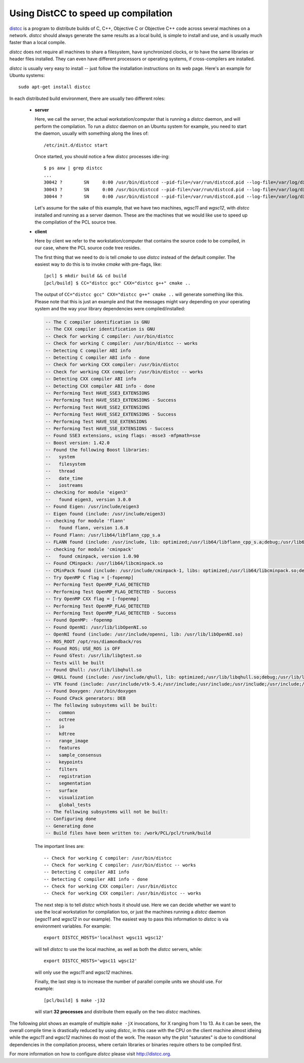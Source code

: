 .. _distc:

Using DistCC to speed up compilation
------------------------------------

`distcc <http://distcc.org/>`_ is a program to distribute builds of C, C++,
Objective C or Objective C++ code across several machines on a network.
`distcc` should always generate the same results as a local build, is simple to
install and use, and is usually much faster than a local compile.

`distcc` does not require all machines to share a filesystem, have synchronized
clocks, or to have the same libraries or header files installed. They can even
have different processors or operating systems, if cross-compilers are
installed.

`distcc` is usually very easy to install -- just follow the installation
instructions on its web page. Here's an example for Ubuntu systems::

  sudo apt-get install distcc


In each distributed build environment, there are usually two different roles:

 * **server**

   Here, we call the *server*, the actual workstation/computer that is running
   a `distcc` daemon, and will perform the compilation. To run a `distcc`
   daemon on an Ubuntu system for example, you need to start the daemon,
   usually with something along the lines of::

     /etc/init.d/distcc start

   Once started, you should notice a few `distcc` processes idle-ing::
  
     $ ps axw | grep distcc
     ...
     30042 ?        SN     0:00 /usr/bin/distccd --pid-file=/var/run/distccd.pid --log-file=/var/log/distccd.log --daemon --allow 127.0.0.1 --allow 10.0.0.0/21 --listen 0.0.0.0 --nice 10 --zeroconf
     30043 ?        SN     0:00 /usr/bin/distccd --pid-file=/var/run/distccd.pid --log-file=/var/log/distccd.log --daemon --allow 127.0.0.1 --allow 10.0.0.0/21 --listen 0.0.0.0 --nice 10 --zeroconf
     30044 ?        SN     0:00 /usr/bin/distccd --pid-file=/var/run/distccd.pid --log-file=/var/log/distccd.log --daemon --allow 127.0.0.1 --allow 10.0.0.0/21 --listen 0.0.0.0 --nice 10 --zeroconf


   Let's assume for the sake of this example, that we have two machines,
   *wgsc11* and *wgsc12*, with `distcc` installed and running as a server
   daemon. These are the machines that we would like use to speed up the
   compilation of the PCL source tree.

 * **client**

   Here by client we refer to the workstation/computer that contains the source
   code to be compiled, in our case, where the PCL source code tree resides.

   The first thing that we need to do is tell `cmake` to use `distcc` instead
   of the default compiler. The easiest way to do this is to invoke `cmake`
   with pre-flags, like::

     [pcl] $ mkdir build && cd build
     [pcl/build] $ CC="distcc gcc" CXX="distcc g++" cmake ..

   The output of ``CC="distcc gcc" CXX="distcc g++" cmake ..`` will generate
   something like this. Please note that this is just an example and that the
   messages might vary depending on your operating system and the way your
   library dependencies were compiled/installed:

   .. code-block:: bash

      -- The C compiler identification is GNU
      -- The CXX compiler identification is GNU
      -- Check for working C compiler: /usr/bin/distcc
      -- Check for working C compiler: /usr/bin/distcc -- works
      -- Detecting C compiler ABI info
      -- Detecting C compiler ABI info - done
      -- Check for working CXX compiler: /usr/bin/distcc
      -- Check for working CXX compiler: /usr/bin/distcc -- works
      -- Detecting CXX compiler ABI info
      -- Detecting CXX compiler ABI info - done
      -- Performing Test HAVE_SSE3_EXTENSIONS
      -- Performing Test HAVE_SSE3_EXTENSIONS - Success
      -- Performing Test HAVE_SSE2_EXTENSIONS
      -- Performing Test HAVE_SSE2_EXTENSIONS - Success
      -- Performing Test HAVE_SSE_EXTENSIONS
      -- Performing Test HAVE_SSE_EXTENSIONS - Success
      -- Found SSE3 extensions, using flags: -msse3 -mfpmath=sse
      -- Boost version: 1.42.0
      -- Found the following Boost libraries:
      --   system
      --   filesystem
      --   thread
      --   date_time
      --   iostreams
      -- checking for module 'eigen3'
      --   found eigen3, version 3.0.0
      -- Found Eigen: /usr/include/eigen3 
      -- Eigen found (include: /usr/include/eigen3)
      -- checking for module 'flann'
      --   found flann, version 1.6.8
      -- Found Flann: /usr/lib64/libflann_cpp_s.a 
      -- FLANN found (include: /usr/include, lib: optimized;/usr/lib64/libflann_cpp_s.a;debug;/usr/lib64/libflann_cpp.so)
      -- checking for module 'cminpack'
      --   found cminpack, version 1.0.90
      -- Found CMinpack: /usr/lib64/libcminpack.so 
      -- CMinPack found (include: /usr/include/cminpack-1, libs: optimized;/usr/lib64/libcminpack.so;debug;/usr/lib64/libcminpack.so)
      -- Try OpenMP C flag = [-fopenmp]
      -- Performing Test OpenMP_FLAG_DETECTED
      -- Performing Test OpenMP_FLAG_DETECTED - Success
      -- Try OpenMP CXX flag = [-fopenmp]
      -- Performing Test OpenMP_FLAG_DETECTED
      -- Performing Test OpenMP_FLAG_DETECTED - Success
      -- Found OpenMP: -fopenmp 
      -- Found OpenNI: /usr/lib/libOpenNI.so 
      -- OpenNI found (include: /usr/include/openni, lib: /usr/lib/libOpenNI.so)
      -- ROS_ROOT /opt/ros/diamondback/ros
      -- Found ROS; USE_ROS is OFF
      -- Found GTest: /usr/lib/libgtest.so 
      -- Tests will be built
      -- Found Qhull: /usr/lib/libqhull.so 
      -- QHULL found (include: /usr/include/qhull, lib: optimized;/usr/lib/libqhull.so;debug;/usr/lib/libqhull.so)
      -- VTK found (include: /usr/include/vtk-5.4;/usr/include;/usr/include;/usr/include;/usr/include;/usr/include;/usr/include;/usr/include;/usr/include;/usr/include;/usr/include;/usr/include;/usr/include;/usr/include;/usr/include;/usr/include;/usr/include;/usr/include;/usr/include;/usr/include;/usr/lib/openmpi/include;/usr/lib/openmpi/include/openmpi;/usr/include/tcl8.5;/usr/include/python2.6;/usr/include/tcl8.5;/usr/lib/jvm/default-java/include;/usr/lib/jvm/default-java/include;/usr/lib/jvm/default-java/include;/usr/include;/usr/include;/usr/include;/usr/include;/usr/include;/usr/include/libxml2;/usr/include;/usr/include/freetype2, lib: /usr/lib/vtk-5.4)
      -- Found Doxygen: /usr/bin/doxygen 
      -- Found CPack generators: DEB
      -- The following subsystems will be built:
      --   common
      --   octree
      --   io
      --   kdtree
      --   range_image
      --   features
      --   sample_consensus
      --   keypoints
      --   filters
      --   registration
      --   segmentation
      --   surface
      --   visualization
      --   global_tests
      -- The following subsystems will not be built:
      -- Configuring done
      -- Generating done
      -- Build files have been written to: /work/PCL/pcl/trunk/build


  The important lines are::

    -- Check for working C compiler: /usr/bin/distcc
    -- Check for working C compiler: /usr/bin/distcc -- works
    -- Detecting C compiler ABI info
    -- Detecting C compiler ABI info - done
    -- Check for working CXX compiler: /usr/bin/distcc
    -- Check for working CXX compiler: /usr/bin/distcc -- works


  The next step is to tell `distcc` which hosts it should use. Here we can
  decide whether we want to use the local workstation for compilation too, or
  just the machines running a `distcc` daemon (*wgsc11* and *wgsc12* in our
  example). The easiest way to pass this information to `distcc` is via
  environment variables. For example::

    export DISTCC_HOSTS='localhost wgsc11 wgsc12'

  will tell `distcc` to use the local machine, as well as both the `distcc`
  servers, while::

    export DISTCC_HOSTS='wgsc11 wgsc12'

  will only use the *wgsc11* and *wgsc12* machines.


  Finally, the last step is to increase the number of parallel compile units we should use. For example::

    [pcl/build] $ make -j32

  will start **32 processes** and distribute them equally on the two `distcc` machines.


The following plot shows an example of multiple ``make -jX`` invocations, for X
ranging from 1 to 13. As it can be seen, the overall compile time is
drastically reduced by using `distcc`, in this case with the CPU on the client
machine almost idleing while the *wgsc11* and *wgsc12* machines do most of the
work. The reason why the plot "saturates" is due to conditional dependencies in
the compilation process, where certain libraries or binaries require others to
be compiled first.

.. image:: images/distcc_plot.png

For more information on how to configure `distcc` please visit http://distcc.org.
